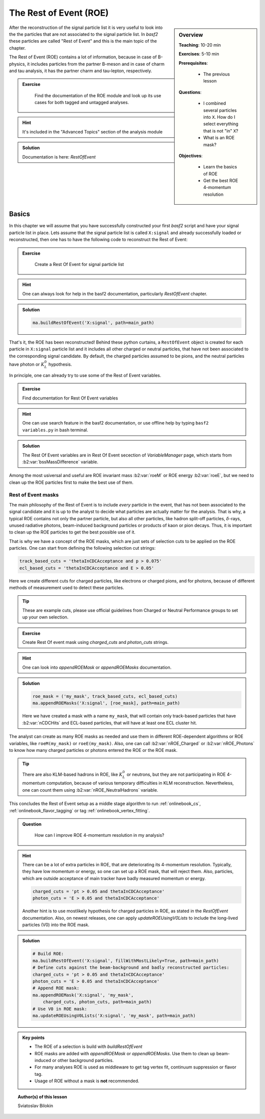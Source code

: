 .. _onlinebook_roe:

The Rest of Event (ROE)
=======================

.. sidebar:: Overview
    :class: overview

    **Teaching**: 10-20 min 

    **Exercises**: 5-10 min

    **Prerequisites**: 
    	
    	* The previous lesson

    **Questions**:

        * I combined several particles into ``X``. How do I select everything
          that is not "in" ``X``?
        * What is an ROE mask? 

    **Objectives**:

        * Learn the basics of ROE
        * Get the best ROE 4-momentum resolution


After the reconstruction of the signal particle list it is very useful 
to look into the the particles that are not associated to the signal particle list.
In `basf2` these particles are called "Rest of Event" and this is the main topic of the chapter.

The Rest of Event (ROE) contains a lot of information, because in case of B-physics, it includes 
particles from the partner B-meson and in case of charm and tau analysis, it has the partner 
charm and tau-lepton, respectively. 

.. admonition:: Exercise
     :class: exercise stacked

      Find the documentation of the ROE module and look up its use cases for both tagged and untagged analyses.

.. admonition:: Hint
     :class: toggle xhint stacked

     It's included in the "Advanced Topics" section of the analysis module
  
.. admonition:: Solution
     :class: toggle solution

     Documentation is here: `RestOfEvent`

Basics
------

In this chapter we will assume that you have successfully constructed your first 
`basf2` script and have your signal particle list in place. 
Lets assume that the signal particle list is called ``X:signal`` and already successfully loaded or 
reconstructed, then one has to have the following code to reconstruct the Rest of Event:

.. admonition:: Exercise
     :class: exercise stacked 
     
      Create a Rest Of Event for signal particle list

.. admonition:: Hint
     :class: toggle xhint stacked

     One can always look for help in the basf2 documentation, particularly `RestOfEvent` chapter. 
  
.. admonition:: Solution
     :class: toggle solution

     .. code-block:: python

          ma.buildRestOfEvent('X:signal', path=main_path)

That's it, the ROE has been reconstructed!
Behind these python curtains, a ``RestOfEvent`` object is created for each particle in ``X:signal`` 
particle list and it includes all other charged or neutral particles, that have not been 
associated to the corresponding signal candidate. By default, the charged particles assumed to be pions,
and the neutral particles have photon or :math:`K_L^0` hypothesis.

In principle, one can already try to use some of the Rest of Event variables. 

.. admonition:: Exercise
     :class: exercise stacked 
      
     Find documentation for Rest Of Event variables

.. admonition:: Hint
     :class: toggle xhint stacked

     One can use search feature in the basf2 documentation, or use offline help by typing ``basf2 variables.py`` 
     in bash terminal. 
  
.. admonition:: Solution
     :class: toggle solution

     The Rest Of Event variables are in Rest Of Event secection of `VariableManager` page, 
     which starts from :b2:var:`bssMassDifference` variable.


Among the most usiversal and useful are ROE invariant mass :b2:var:`roeM` or ROE energy :b2:var:`roeE`, 
but we need to clean up the ROE particles first to make the best use of them. 

Rest of Event masks
~~~~~~~~~~~~~~~~~~~

The main philosophy of the Rest of Event is to include *every* particle in the event,
that has not been associated to the signal candidate and it is up to the analyst to 
decide what particles are actually matter for the analysis.
That is why, a typical ROE contains not only the partner particle, but also all other particles, like 
hadron split-off particles, :math:`\delta`-rays, unused radiative photons, beam-induced background particles
or products of kaon or pion decays. Thus, it is important to clean up the ROE particles 
to get the best possible use of it.

That is why we have a concept of the ROE masks, which are just sets of selection cuts 
to be applied on the ROE particles. One can start from defining the following selection cut strings:

.. code-block:: python

        track_based_cuts = 'thetaInCDCAcceptance and p > 0.075'
        ecl_based_cuts = 'thetaInCDCAcceptance and E > 0.05'

Here we create different cuts for charged particles, like electrons or charged pions, and for photons,
because of different methods of measurement used to detect these particles.

.. tip::

    These are example cuts, please use official guidelines from 
    Charged or Neutral Performance groups to set up your own selection.


.. admonition:: Exercise
     :class: exercise stacked 
      
     Create Rest Of event mask using `charged_cuts` and `photon_cuts` strings.

.. admonition:: Hint
     :class: toggle xhint stacked

     One can look into `appendROEMask` or `appendROEMasks` documentation.
  
.. admonition:: Solution
     :class: toggle solution


     .. code-block:: python

          roe_mask = ('my_mask', track_based_cuts, ecl_based_cuts)
          ma.appendROEMasks('X:signal', [roe_mask], path=main_path)

     Here we have created a mask with a name ``my_mask``, that will contain only track-based 
     particles that have :b2:var:`nCDCHits` and ECL-based particles, that will have 
     at least one ECL cluster hit. 

The analyst can create as many ROE masks as needed and use them in different ROE-dependent 
algorithms or ROE variables, like ``roeM(my_mask)`` or ``roeE(my_mask)``. Also, one can call 
:b2:var:`nROE_Charged` or :b2:var:`nROE_Photons` to know how many charged particles or 
photons entered the ROE or the ROE mask. 

.. tip::

    There are also KLM-based hadrons in ROE, like :math:`K_L^0` or neutrons, but they are 
    not participating in ROE 4-momentum computation, because of various temporary 
    difficulties in KLM reconstruction. Nevertheless, one can count them using 
    :b2:var:`nROE_NeutralHadrons` variable. 

This concludes the Rest of Event setup as a middle stage algorithm to run :ref:`onlinebook_cs`, 
:ref:`onlinebook_flavor_tagging` or tag :ref:`onlinebook_vertex_fitting`.

.. admonition:: Question
     :class: exercise stacked

      How can I improve ROE 4-momentum resolution in my analysis?

.. admonition:: Hint
     :class: toggle xhint stacked

     There can be a lot of extra particles in ROE, that are deteriorating its 4-momentum
     resolution. Typically, they have low momentum or energy, so one can set up a 
     ROE mask, that will reject them. Also, particles, which are outside acceptance of
     main tracker have badly measured momentum or energy. 

     .. code-block:: python

         charged_cuts = 'pt > 0.05 and thetaInCDCAcceptance'
         photon_cuts = 'E > 0.05 and thetaInCDCAcceptance'

     Another hint is to use mostlikely hypothesis for charged particles in ROE, 
     as stated in the `RestOfEvent` documentation.
     Also, on newest releases, one can apply `updateROEUsingV0Lists` to include the 
     long-lived particles (V0) into the ROE mask.

.. admonition:: Solution
     :class: toggle solution

     .. code-block:: python

         # Build ROE:
         ma.buildRestOfEvent('X:signal', fillWithMostLikely=True, path=main_path)
         # Define cuts against the beam-background and badly reconstructed particles:
         charged_cuts = 'pt > 0.05 and thetaInCDCAcceptance'
         photon_cuts = 'E > 0.05 and thetaInCDCAcceptance'
         # Append ROE mask:
         ma.appendROEMask('X:signal', 'my_mask',
             charged_cuts, photon_cuts, path=main_path)
         # Use V0 in ROE mask:
         ma.updateROEUsingV0Lists('X:signal', 'my_mask', path=main_path)



.. admonition:: Key points
    :class: key-points

    * The ROE of a selection is build with `buildRestOfEvent`
    * ROE masks are added with `appendROEMask` or `appendROEMasks`. 
      Use them to clean up beam-induced or other background particles.
    * For many analyses ROE is used as middleware to get tag vertex fit, 
      continuum suppression or flavor tag. 
    * Usage of ROE without a mask is **not** recommended. 


.. topic:: Author(s) of this lesson

    Sviatoslav Bilokin
